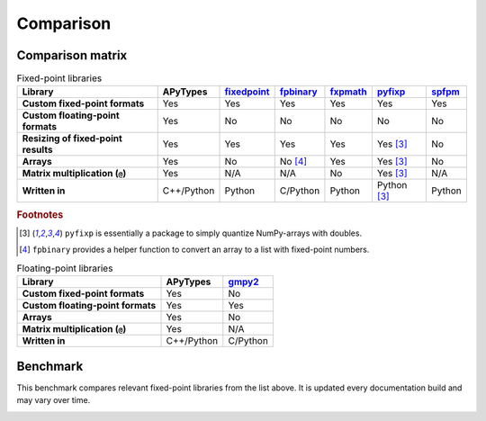 Comparison
==========

Comparison matrix
-----------------

.. list-table:: Fixed-point libraries
    :header-rows: 1
    :stub-columns: 1

    * - Library
      - APyTypes
      - `fixedpoint <https://github.com/Schweitzer-Engineering-Laboratories/fixedpoint>`_
      - `fpbinary <https://github.com/smlgit/fpbinary>`_
      - `fxpmath <https://github.com/francof2a/fxpmath>`_
      - `pyfixp <https://github.com/chipmuenk/pyfixp>`_
      - `spfpm <https://github.com/rwpenney/spfpm>`_
    * - Custom fixed-point formats
      - Yes
      - Yes
      - Yes
      - Yes
      - Yes
      - Yes
    * - Custom floating-point formats
      - Yes
      - No
      - No
      - No
      - No
      - No
    * - Resizing of fixed-point results
      - Yes
      - Yes
      - Yes
      - Yes
      - Yes [#1]_
      - No
    * - Arrays
      - Yes
      - No
      - No [#2]_
      - Yes
      - Yes [#1]_
      - No
    * - Matrix multiplication (``@``)
      - Yes
      - N/A
      - N/A
      - No
      - Yes [#1]_
      - N/A
    * - Written in
      - C++/Python
      - Python
      - C/Python
      - Python
      - Python [#1]_
      - Python


.. rubric:: Footnotes

.. [#1] ``pyfixp`` is essentially a package to simply quantize NumPy-arrays with doubles.
.. [#2] ``fpbinary`` provides a helper function to convert an array to a list with fixed-point numbers.

.. list-table:: Floating-point libraries
    :header-rows: 1
    :stub-columns: 1

    * - Library
      - APyTypes
      - `gmpy2 <https://github.com/aleaxit/gmpy>`_
    * - Custom fixed-point formats
      - Yes
      - No
    * - Custom floating-point formats
      - Yes
      - Yes
    * - Arrays
      - Yes
      - No
    * - Matrix multiplication (``@``)
      - Yes
      - N/A
    * - Written in
      - C++/Python
      - C/Python



Benchmark
---------

This benchmark compares relevant fixed-point libraries from the list above.
It is updated every documentation build and may vary over time.

.. image:: _static/benchmark.png
    :alt: Benchmark numbers for different fixed-point libraries.
